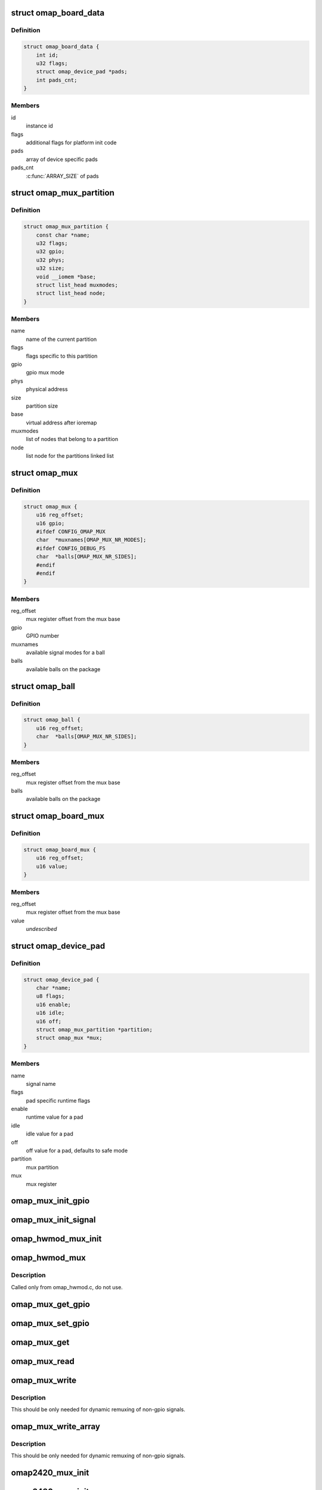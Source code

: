 .. -*- coding: utf-8; mode: rst -*-
.. src-file: arch/arm/mach-omap2/mux.h

.. _`omap_board_data`:

struct omap_board_data
======================

.. c:type:: struct omap_board_data

    board specific device data

.. _`omap_board_data.definition`:

Definition
----------

.. code-block:: c

    struct omap_board_data {
        int id;
        u32 flags;
        struct omap_device_pad *pads;
        int pads_cnt;
    }

.. _`omap_board_data.members`:

Members
-------

id
    instance id

flags
    additional flags for platform init code

pads
    array of device specific pads

pads_cnt
    \ :c:func:`ARRAY_SIZE`\  of pads

.. _`omap_mux_partition`:

struct omap_mux_partition
=========================

.. c:type:: struct omap_mux_partition

    contain partition related information

.. _`omap_mux_partition.definition`:

Definition
----------

.. code-block:: c

    struct omap_mux_partition {
        const char *name;
        u32 flags;
        u32 gpio;
        u32 phys;
        u32 size;
        void __iomem *base;
        struct list_head muxmodes;
        struct list_head node;
    }

.. _`omap_mux_partition.members`:

Members
-------

name
    name of the current partition

flags
    flags specific to this partition

gpio
    gpio mux mode

phys
    physical address

size
    partition size

base
    virtual address after ioremap

muxmodes
    list of nodes that belong to a partition

node
    list node for the partitions linked list

.. _`omap_mux`:

struct omap_mux
===============

.. c:type:: struct omap_mux

    data for omap mux register offset and it's value

.. _`omap_mux.definition`:

Definition
----------

.. code-block:: c

    struct omap_mux {
        u16 reg_offset;
        u16 gpio;
        #ifdef CONFIG_OMAP_MUX
        char  *muxnames[OMAP_MUX_NR_MODES];
        #ifdef CONFIG_DEBUG_FS
        char  *balls[OMAP_MUX_NR_SIDES];
        #endif
        #endif
    }

.. _`omap_mux.members`:

Members
-------

reg_offset
    mux register offset from the mux base

gpio
    GPIO number

muxnames
    available signal modes for a ball

balls
    available balls on the package

.. _`omap_ball`:

struct omap_ball
================

.. c:type:: struct omap_ball

    data for balls on omap package

.. _`omap_ball.definition`:

Definition
----------

.. code-block:: c

    struct omap_ball {
        u16 reg_offset;
        char  *balls[OMAP_MUX_NR_SIDES];
    }

.. _`omap_ball.members`:

Members
-------

reg_offset
    mux register offset from the mux base

balls
    available balls on the package

.. _`omap_board_mux`:

struct omap_board_mux
=====================

.. c:type:: struct omap_board_mux

    data for initializing mux registers

.. _`omap_board_mux.definition`:

Definition
----------

.. code-block:: c

    struct omap_board_mux {
        u16 reg_offset;
        u16 value;
    }

.. _`omap_board_mux.members`:

Members
-------

reg_offset
    mux register offset from the mux base

value
    *undescribed*

.. _`omap_device_pad`:

struct omap_device_pad
======================

.. c:type:: struct omap_device_pad

    device specific pad configuration

.. _`omap_device_pad.definition`:

Definition
----------

.. code-block:: c

    struct omap_device_pad {
        char *name;
        u8 flags;
        u16 enable;
        u16 idle;
        u16 off;
        struct omap_mux_partition *partition;
        struct omap_mux *mux;
    }

.. _`omap_device_pad.members`:

Members
-------

name
    signal name

flags
    pad specific runtime flags

enable
    runtime value for a pad

idle
    idle value for a pad

off
    off value for a pad, defaults to safe mode

partition
    mux partition

mux
    mux register

.. _`omap_mux_init_gpio`:

omap_mux_init_gpio
==================

.. c:function:: int omap_mux_init_gpio(int gpio, int val)

    initialize a signal based on the GPIO number

    :param int gpio:
        GPIO number

    :param int val:
        Options for the mux register value

.. _`omap_mux_init_signal`:

omap_mux_init_signal
====================

.. c:function:: int omap_mux_init_signal(const char *muxname, int val)

    initialize a signal based on the signal name

    :param const char \*muxname:
        Mux name in mode0_name.signal_name format

    :param int val:
        Options for the mux register value

.. _`omap_hwmod_mux_init`:

omap_hwmod_mux_init
===================

.. c:function:: struct omap_hwmod_mux_info *omap_hwmod_mux_init(struct omap_device_pad *bpads, int nr_pads)

    initialize hwmod specific mux data

    :param struct omap_device_pad \*bpads:
        Board specific device signal names

    :param int nr_pads:
        Number of signal names for the device

.. _`omap_hwmod_mux`:

omap_hwmod_mux
==============

.. c:function:: void omap_hwmod_mux(struct omap_hwmod_mux_info *hmux, u8 state)

    omap hwmod specific pin muxing

    :param struct omap_hwmod_mux_info \*hmux:
        Pads for a hwmod

    :param u8 state:
        Desired \_HWMOD_STATE

.. _`omap_hwmod_mux.description`:

Description
-----------

Called only from omap_hwmod.c, do not use.

.. _`omap_mux_get_gpio`:

omap_mux_get_gpio
=================

.. c:function:: u16 omap_mux_get_gpio(int gpio)

    get mux register value based on GPIO number

    :param int gpio:
        GPIO number

.. _`omap_mux_set_gpio`:

omap_mux_set_gpio
=================

.. c:function:: void omap_mux_set_gpio(u16 val, int gpio)

    set mux register value based on GPIO number

    :param u16 val:
        New mux register value

    :param int gpio:
        GPIO number

.. _`omap_mux_get`:

omap_mux_get
============

.. c:function:: struct omap_mux_partition *omap_mux_get(const char *name)

    get a mux partition by name

    :param const char \*name:
        Name of the mux partition

.. _`omap_mux_read`:

omap_mux_read
=============

.. c:function:: u16 omap_mux_read(struct omap_mux_partition *p, u16 mux_offset)

    read mux register

    :param struct omap_mux_partition \*p:
        *undescribed*

    :param u16 mux_offset:
        Offset of the mux register

.. _`omap_mux_write`:

omap_mux_write
==============

.. c:function:: void omap_mux_write(struct omap_mux_partition *p, u16 val, u16 mux_offset)

    write mux register

    :param struct omap_mux_partition \*p:
        *undescribed*

    :param u16 val:
        New mux register value

    :param u16 mux_offset:
        Offset of the mux register

.. _`omap_mux_write.description`:

Description
-----------

This should be only needed for dynamic remuxing of non-gpio signals.

.. _`omap_mux_write_array`:

omap_mux_write_array
====================

.. c:function:: void omap_mux_write_array(struct omap_mux_partition *p, struct omap_board_mux *board_mux)

    write an array of mux registers

    :param struct omap_mux_partition \*p:
        *undescribed*

    :param struct omap_board_mux \*board_mux:
        Array of mux registers terminated by MAP_MUX_TERMINATOR

.. _`omap_mux_write_array.description`:

Description
-----------

This should be only needed for dynamic remuxing of non-gpio signals.

.. _`omap2420_mux_init`:

omap2420_mux_init
=================

.. c:function:: int omap2420_mux_init(struct omap_board_mux *board_mux, int flags)

    initialize mux system with board specific set

    :param struct omap_board_mux \*board_mux:
        Board specific mux table

    :param int flags:
        OMAP package type used for the board

.. _`omap2430_mux_init`:

omap2430_mux_init
=================

.. c:function:: int omap2430_mux_init(struct omap_board_mux *board_mux, int flags)

    initialize mux system with board specific set

    :param struct omap_board_mux \*board_mux:
        Board specific mux table

    :param int flags:
        OMAP package type used for the board

.. _`omap3_mux_init`:

omap3_mux_init
==============

.. c:function:: int omap3_mux_init(struct omap_board_mux *board_mux, int flags)

    initialize mux system with board specific set

    :param struct omap_board_mux \*board_mux:
        Board specific mux table

    :param int flags:
        OMAP package type used for the board

.. _`omap4_mux_init`:

omap4_mux_init
==============

.. c:function:: int omap4_mux_init(struct omap_board_mux *board_subset, struct omap_board_mux *board_wkup_subset, int flags)

    initialize mux system with board specific set

    :param struct omap_board_mux \*board_subset:
        Board specific mux table

    :param struct omap_board_mux \*board_wkup_subset:
        Board specific mux table for wakeup instance

    :param int flags:
        OMAP package type used for the board

.. _`omap_mux_init`:

omap_mux_init
=============

.. c:function:: int omap_mux_init(const char *name, u32 flags, u32 mux_pbase, u32 mux_size, struct omap_mux *superset, struct omap_mux *package_subset, struct omap_board_mux *board_mux, struct omap_ball *package_balls)

    private mux init function, do not call

    :param const char \*name:
        *undescribed*

    :param u32 flags:
        *undescribed*

    :param u32 mux_pbase:
        *undescribed*

    :param u32 mux_size:
        *undescribed*

    :param struct omap_mux \*superset:
        *undescribed*

    :param struct omap_mux \*package_subset:
        *undescribed*

    :param struct omap_board_mux \*board_mux:
        *undescribed*

    :param struct omap_ball \*package_balls:
        *undescribed*

.. This file was automatic generated / don't edit.

